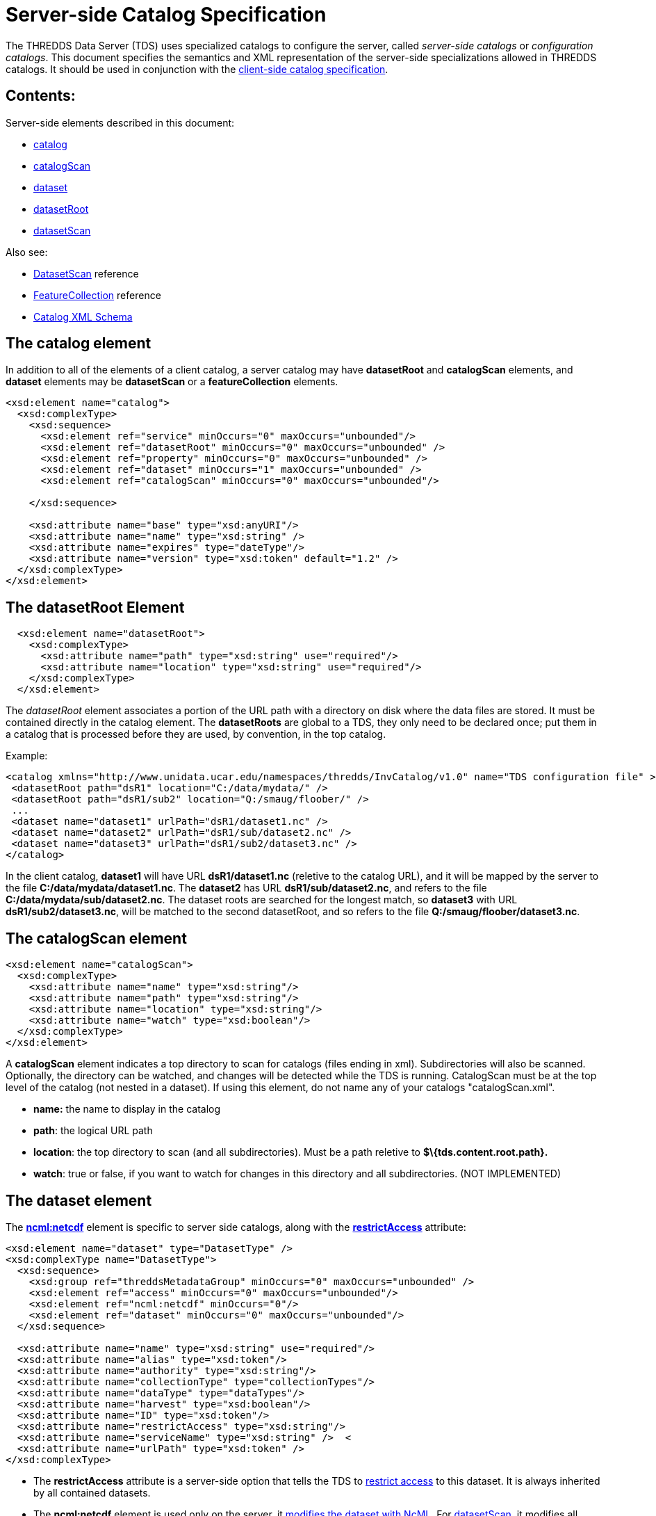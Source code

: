 :source-highlighter: coderay
[[threddsDocs]]

= Server-side Catalog Specification

The THREDDS Data Server (TDS) uses specialized catalogs to configure the
server, called _server-side catalogs_ or __configuration catalogs__.
This document specifies the semantics and XML representation of the
server-side specializations allowed in THREDDS catalogs. It should be
used in conjunction with the link:InvCatalogSpec.adoc[client-side
catalog specification].

== Contents:

Server-side elements described in this document:

* link:#catalog[catalog]
* link:#catalogScan[catalogScan]
* link:#dataset[dataset]
* link:#datasetRoot[datasetRoot]
* link:#datasetScan[datasetScan]

Also see:

* <<../reference/DatasetScan.adoc,DatasetScan>> reference
* <<../reference/collections/FeatureCollections.adoc,FeatureCollection>> reference
* http://www.unidata.ucar.edu/schemas/thredds/InvCatalog.1.2.xsd[Catalog XML Schema] +

[[catalog]]
== The catalog element

In addition to all of the elements of a client catalog, a server catalog
may have *datasetRoot* and *catalogScan* elements, and *dataset*
elements may be *datasetScan* or a *featureCollection* elements. 

[source,xml]
---------------------------------------------------------------------------
<xsd:element name="catalog">
  <xsd:complexType>
    <xsd:sequence>
      <xsd:element ref="service" minOccurs="0" maxOccurs="unbounded"/>
      <xsd:element ref="datasetRoot" minOccurs="0" maxOccurs="unbounded" />
      <xsd:element ref="property" minOccurs="0" maxOccurs="unbounded" />
      <xsd:element ref="dataset" minOccurs="1" maxOccurs="unbounded" />
      <xsd:element ref="catalogScan" minOccurs="0" maxOccurs="unbounded"/>

    </xsd:sequence>

    <xsd:attribute name="base" type="xsd:anyURI"/>
    <xsd:attribute name="name" type="xsd:string" />
    <xsd:attribute name="expires" type="dateType"/>
    <xsd:attribute name="version" type="xsd:token" default="1.2" />
  </xsd:complexType>
</xsd:element>
---------------------------------------------------------------------------

[[datasetRoot]]
== The datasetRoot Element

[source,xml]
-----------------------------------------------------------------------
  <xsd:element name="datasetRoot">
    <xsd:complexType>
      <xsd:attribute name="path" type="xsd:string" use="required"/>
      <xsd:attribute name="location" type="xsd:string" use="required"/>
    </xsd:complexType>
  </xsd:element>
-----------------------------------------------------------------------

The _datasetRoot_ element associates a portion of the URL path with a
directory on disk where the data files are stored. It must be contained
directly in the catalog element. The *datasetRoots* are global to a TDS,
they only need to be declared once; put them in a catalog that is
processed before they are used, by convention, in the top catalog. +

Example:

[source,xml]
---------------------------------------------------------------------------------------------------------------
<catalog xmlns="http://www.unidata.ucar.edu/namespaces/thredds/InvCatalog/v1.0" name="TDS configuration file" >
 <datasetRoot path="dsR1" location="C:/data/mydata/" />
 <datasetRoot path="dsR1/sub2" location="Q:/smaug/floober/" />
 ...
 <dataset name="dataset1" urlPath="dsR1/dataset1.nc" />
 <dataset name="dataset2" urlPath="dsR1/sub/dataset2.nc" />
 <dataset name="dataset3" urlPath="dsR1/sub2/dataset3.nc" />
</catalog>
---------------------------------------------------------------------------------------------------------------

In the client catalog, *dataset1* will have URL *dsR1/dataset1.nc*
(reletive to the catalog URL), and it will be mapped by the server to
the file **C:/data/mydata/dataset1.nc**. The *dataset2* has URL
**dsR1/sub/dataset2.nc**, and refers to the file
**C:/data/mydata/sub/dataset2.nc**. The dataset roots are searched for
the longest match, so *dataset3* with URL **dsR1/sub2/dataset3.nc**,
will be matched to the second datasetRoot, and so refers to the file
**Q:/smaug/floober/dataset3.nc**.

[[catalogScan]]
== The catalogScan element

[source,xml]
------------------------------------------------------
<xsd:element name="catalogScan">
  <xsd:complexType>
    <xsd:attribute name="name" type="xsd:string"/>
    <xsd:attribute name="path" type="xsd:string"/>
    <xsd:attribute name="location" type="xsd:string"/>
    <xsd:attribute name="watch" type="xsd:boolean"/>
  </xsd:complexType>
</xsd:element>
------------------------------------------------------

A *catalogScan* element indicates a top directory to scan for catalogs
(files ending in xml). Subdirectories will also be scanned. Optionally,
the directory can be watched, and changes will be detected while the TDS
is running. CatalogScan must be at the top level of the catalog (not
nested in a dataset). If using this element, do not name any of your
catalogs "catalogScan.xml".

* *name:* the name to display in the catalog
* **path**: the logical URL path
* **location**: the top directory to scan (and all subdirectories). Must
be a path reletive to *$\{tds.content.root.path}.*
* **watch**: true or false, if you want to watch for changes in this
directory and all subdirectories. (NOT IMPLEMENTED)

[[dataset]]
== The dataset element

The *link:../tutorial/NcML.htm[ncml:netcdf]* element is specific to server side catalogs, along with the
*<<../reference/RestrictedAccess.adoc,restrictAccess>>* attribute:

[source,xml]
--------------------------------------------------------------------------------
<xsd:element name="dataset" type="DatasetType" />
<xsd:complexType name="DatasetType">
  <xsd:sequence>
    <xsd:group ref="threddsMetadataGroup" minOccurs="0" maxOccurs="unbounded" />
    <xsd:element ref="access" minOccurs="0" maxOccurs="unbounded"/>
    <xsd:element ref="ncml:netcdf" minOccurs="0"/>
    <xsd:element ref="dataset" minOccurs="0" maxOccurs="unbounded"/>
  </xsd:sequence>

  <xsd:attribute name="name" type="xsd:string" use="required"/>
  <xsd:attribute name="alias" type="xsd:token"/>
  <xsd:attribute name="authority" type="xsd:string"/>
  <xsd:attribute name="collectionType" type="collectionTypes"/>
  <xsd:attribute name="dataType" type="dataTypes"/>
  <xsd:attribute name="harvest" type="xsd:boolean"/>
  <xsd:attribute name="ID" type="xsd:token"/>
  <xsd:attribute name="restrictAccess" type="xsd:string"/>
  <xsd:attribute name="serviceName" type="xsd:string" />  <
  <xsd:attribute name="urlPath" type="xsd:token" />
</xsd:complexType>
--------------------------------------------------------------------------------

* The *restrictAccess* attribute is a server-side option that tells the
TDS to <<../reference/RestrictedAccess.adoc,restrict access>> to this
dataset. It is always inherited by all contained datasets.
* The *ncml:netcdf* element is used only on the server, it
link:../tutorial/NcML.htm[modifies the dataset with NcML]. For
link:#datasetScan[datasetScan], it modifies all contained datasets.

[[datasetScan]]
== __The datasetScan__ Element

A _datasetScan_ can be used wherever a dataset element is allowed.

[source,xml]
------------------------------------------------------------------------------------------------------------------
<xsd:element name="datasetScan" substitutionGroup="dataset">
  <xsd:complexType>
    <xsd:complexContent>
      <xsd:extension base="DatasetType">
        <xsd:sequence>
          <xsd:element ref="filter" minOccurs="0" maxOccurs="1"/>
          <xsd:element ref="namer" minOccurs="0" maxOccurs="1"/>
          <xsd:element ref="sort" minOccurs="0" maxOccurs="1"/>              <!-- use filesSort -->
          <xsd:element name="addLatest" type="addLatestType" minOccurs="0"/>
          <xsd:element ref="addProxies" minOccurs="0" maxOccurs="1"/>         <!-- use addLatest -->
          <xsd:element ref="addTimeCoverage" minOccurs="0" maxOccurs="1"/>
        </xsd:sequence>

        <xsd:attribute name="path" type="xsd:string" use="required"/>
        <xsd:attribute name="location" type="xsd:string"/>
        <xsd:attribute name="addLatest" type="xsd:boolean"/>
      </xsd:extension>
    </xsd:complexContent>
  </xsd:complexType>
</xsd:element>
------------------------------------------------------------------------------------------------------------------

The _datasetScan_ element generates nested THREDDS catalogs by scanning
the directory named in the _location_ attribute, and creating a
_dataset_ for each file found, and a _catalogRef_ for each subdirectory.
The location must be an absolute path.
The _path_ attribute is used to create the URL for these files and catalogs.
The path must be globally unique over all paths for the TDS.
Do not put leading or trailing slashes on the path.
The *_addLatest_* attribute adds a _latest resolver service_ to the datasetScan.

A _datasetScan_ element is in the dataset substitutionGroup, so it can
be used wherever a _<<InvCatalogSpec.adoc#dataset,dataset>>_ element
can be used. It is an extension of a DatasetType, so any of dataset’s
nested elements and attributes can be used in it. This allows you to add
enhanced metadata to a datasetScan. However you should not add nested
datasets, as these will be ignored.

Each generated catalog will include all datasets at the requested level
of the given dataset collection location. Each collection (directory)
dataset will be included as a _catalogRef_ element and each atomic
(file) dataset will be included as a _dataset_ element. The name of the
resulting _dataset_ or _catalogRef_ will be the name of the
corresponding dataset. Any inherited metadata from the datasetScan will
be added to all nested datasets. +

Here is a very simple example:

[source,xml]
-----------------------------------------------------------------------
<datasetScan name="GRIB2 Data" path="grib2" location="C:/data/grib2/" >
  <dataFormat>GRIB-2</dataFormat>
</datasetScan >
-----------------------------------------------------------------------

The client view of the given datasetScan element would look like: +

[source,xml]
-----------------------------------------------------------------------------------------------
<catalogRef name="" xlink:href="/thredds/catalog/grib2/catalog.xml" xlink:title="GRIB2 Data" />
-----------------------------------------------------------------------------------------------

If the _C:/data/grib2/_ directory contained three files (`data1.wmo`,
`data2.wmo`, and `readme.txt`) and one directory (`test`), the catalog
at the URL given in the above xlink:href attribute would look something
like: +

[source,xml]
----------------------------------------------------------------------------------------------------
<catalog xmlns="http://www.unidata.ucar.edu/namespaces/thredds/InvCatalog/v1.0" name="WMO catalogs">
  <service name="myserv" ... />
  <dataset name="GRIB2 Data">
    <metadata inherited="true">
      <serviceName>myserv</serviceName>
    </metadata>
    <dataset name="data1.wmo" urlPath="grib2/data1.wmo" />
    <dataset name="data2.wmo" urlPath="grib2/data2.wmo" />
    <dataset name="readme.txt" urlPath="grib2/readme.txt" />
    <catalogRef xlink:title="test" xlink:href="test/catalog.xml" name="" />
  </dataset>
</catalog>
----------------------------------------------------------------------------------------------------

[[filter]]
== filter Element +

[source,xml]
-----------------------------------------------------------------------------
<xsd:element name="filter">
  <xsd:complexType>
    <xsd:choice>
      <xsd:sequence minOccurs="0" maxOccurs="unbounded">
        <xsd:element name="include" type="FilterSelectorType" minOccurs="0"/>
        <xsd:element name="exclude" type="FilterSelectorType" minOccurs="0"/>
      </xsd:sequence>
    </xsd:choice>
  </xsd:complexType>
</xsd:element>

<xsd:complexType name="FilterSelectorType">
  <xsd:attribute name="regExp" type="xsd:string"/>
  <xsd:attribute name="wildcard" type="xsd:string"/>
  <xsd:attribute name="atomic" type="xsd:boolean"/>
  <xsd:attribute name="collection" type="xsd:boolean"/>
</xsd:complexType>
-----------------------------------------------------------------------------

The _filter_ element allows users to specify which datasets are to be
included in the generated catalogs. A filter element can contain any
number of _include_ and _exclude_ elements. Each _include_ or _exclude_
element may contain either a _wildcard_ or a _regExp_ attribute. If the
given wildcard pattern or http://www.regular-expressions.info/[regular
expression] matches a dataset name, that dataset is included or excluded
as specified. By default, includes and excludes apply only to atomic
datasets (regular files). You can specify that they apply to atomic
and/or collection datasets (directories) by using the _atomic_ and
_collection_ attributes. +

Expanding on the above example:

[source,xml]
-----------------------------------------------------------------------
<datasetScan name="GRIB2 Data" path="grib2" location="C:/data/grib2/" >
  <dataFormat>GRIB-2</dataFormat>
  <filter>
    <include wildcard="*.wmo" />
  </filter>
</datasetScan >
-----------------------------------------------------------------------

results in: +

[source,xml]
--------------------------------------------------------------------------------
<catalog xmlns="http://www.unidata.ucar.edu/namespaces/thredds/InvCatalog/v1.0">
  <service name="myserv" ... />
  <dataset name="GRIB2 Data">
    <metadata inherited="true"><serviceName>myserv</serviceName></metadata>
    <dataset name="data1.wmo" urlPath="data1.wmo" />
    <dataset name="data2.wmo" urlPath="data2.wmo" />
  </dataset>
</catalog>
--------------------------------------------------------------------------------

When there are one or more *include* filters, datasets must pass at
least one of them. When there are one or more *exclude* filters,
datasets must pass all of them. The logic can be summarized as

------------------------------------------------------------------------------------------
dataset is included if (include1 OR include2 OR ...) AND (!exclude1 AND !exclude2 AND ...)
------------------------------------------------------------------------------------------

More examples are available in the
link:../reference/DatasetScan.adoc#Including_Only_the_Desired_Files[TDS
datasetsScan documentation]. +

[[namer]]
== namer Element +

[source,xml]
-----------------------------------------------------------------
<xsd:element name="namer">
  <xsd:complexType>
    <xsd:choice maxOccurs="unbounded">
      <xsd:element name="regExpOnName" type="NamerSelectorType"/>
      <xsd:element name="regExpOnPath" type="NamerSelectorType"/>
    </xsd:choice>
  </xsd:complexType>
</xsd:element>
-----------------------------------------------------------------

[source,xml]
---------------------------------------------------------
<xsd:complexType name="NamerSelectorType">
  <xsd:attribute name="regExp" type="xsd:string"/>
  <xsd:attribute name="replaceString" type="xsd:string"/>
</xsd:complexType>
---------------------------------------------------------

The _namer_ element specifies one or more ways of creating names for the
files in the scan. If multiple renamers are specified, the first one
that matches the filename is used.

Currently, two types of renaming are available. Both methods use
http://www.regular-expressions.info/[regular expression] matching and
http://java.sun.com/j2se/1.4.2/docs/api/java/util/regex/Pattern.html#cg[capturing
group] replacement to determine the new name. The first type, specified
by the _regExpOnName_ element, does regular expression matching on the
dataset name. The second type, specified by the _regExpOnPath_ element,
does regular expression matching on the entire dataset path. In either
type, the _regExp_ attribute contains the regular expression used in
matching on the name or path and the _replaceString_ attribute contains
the replacement string on which capturing group replacement is
performed. +

A capturing group is a part of a regular expression enclosed in
parenthesis. When a regular expression with a capturing group is applied
to a string, the substring that matches the capturing group is saved for
later use. The captured strings can then be substituted into another
string in place of capturing group references,"$n", where "n" is an
integer indicating a particular capturing group. (The capturing groups
are numbered according to the order in which they appear in the match
string.) For example, the regular expression

   Hi (.*), how are (.*)?

when applied to the string "Hi Fred, how are you?" would capture the
strings "Fred" and "you". Following that with a capturing group
replacement in the string "$2 are $1." would result in the string
"you are Fred."

Here’s an example namer:

-----------------------------------------------------------------------------
<namer>
  <regExpOnName regExp="([0-9]{4})([0-9]{2})([0-9]{2})_([0-9]{2})([0-9]{2})"
                replaceString="NCEP GFS 191km Alaska $1-$2-$3 $4:$5:00 GMT"/>
</namer
-----------------------------------------------------------------------------

the regular expression has five capturing groups

1.  The first capturing group, "([0-9]\{4})",  captures four digits, in this case the year. +
2.  The second capturing group, "([0-9]\{2})", captures two digits, in this case the month. +
3.  The third capturing group, "([0-9]\{2})", captures two digits, in this case the day of the month. +
4.  The fourth capturing group, "([0-9]\{2})", captures two digits, in this case the hour of the day.
5.  The fifth capturing group, "([0-9]\{2})", captures two digits, in this case the minutes of the hour.

When applied to the dataset name
"GFS_Alaska_191km_20051011_0000.grib1",  the strings "2005", "10",
"11", "00", and "00" are captured. After replacing the capturing
group references in the replaceString attribute value, we get the name
"NCEP GFS 191km Alaska 2005-10-11 00:00:00 GMT". So, when cataloged,
this dataset would end up like this (note that only the name is
affected, not the urlPath or ID) : +

[source,xml]
-----------------------------------------------------------------------------------
<dataset name="NCEP GFS 191km Alaska 2005-10-11 00:00:00 GMT"
        ID="models/NCEP/GFS/Alaska_191km/GFS_Alaska_191km_20051011_0000.grib1"
      urlPath="models/NCEP/GFS/Alaska_191km/GFS_Alaska_191km_20051011_0000.grib1"/>
-----------------------------------------------------------------------------------

[[sort]]
== sort Element +

[source,xml]
---------------------------------------------------------------
<xsd:element name="sort">
  <xsd:complexType>
    <xsd:choice>
      <xsd:element name="lexigraphicByName">
        <xsd:complexType>
          <xsd:attribute name="increasing" type="xsd:boolean"/>
        </xsd:complexType>
      </xsd:element>
    </xsd:choice>
  </xsd:complexType>
</xsd:element>
---------------------------------------------------------------

By default, datasets at each collection level are listed in ascending
order by filename. To do a reverse sort:

[source,xml]
--------------------------------------------
<datasetScan>
  <sort>
    <lexigraphicByName increasing="false" />
  </sort>
</datasetScan>
--------------------------------------------

[[addLatest]]
== addLatest Element +

[source,xml]
------------------------------------------------------------------------------
<xsd:complexType name="addLatestType">
  <xsd:attribute name="name" type="xsd:string"/>
  <xsd:attribute name="top" type="xsd:boolean"/>
  <xsd:attribute name="serviceName" type="xsd:string"/>
  <xsd:attribute name="lastModifiedLimit" type="xsd:float"/>  <!-- minutes -->
</xsd:complexType>
------------------------------------------------------------------------------

This adds a latest proxy dataset (name is lexigraphically greatest in
the scan). The _name_ attribute will set the name of the proxy dataset,
and the _top_ attribute indicates if the proxy dataset should appear at
the top or bottom of the list of dataset in this collection. Default
behavior in the TDS if any these attributes are missing is to name the
dataset "latest.xml", and place the dataset at the top of the
collection. If _lastModifedLimit_ attribute is set, the TDS will exclude
any dataset that was last modified within the number of minutes
specified by the _lastModifedLimit_ attribute. +

An example is available in the
link:../reference/DatasetScan.adoc#Adding_Proxy_Datasets[TDS
datasetsScan documentation].

[[addProxies]]
== addProxies Element

For backwards compatibility, addProxies can still be used, with the same
functionality as addLatest:

[source,xml]
---------------------------------------------------------------
<!-- legacy -->
<xsd:element name="addProxies">
  <xsd:complexType>
    <xsd:choice minOccurs="0" maxOccurs="unbounded">
      <xsd:element name="simpleLatest" type="addLatestType"/>
      <xsd:element name="latestComplete" type="addLatestType"/>
    </xsd:choice>
  </xsd:complexType>
</xsd:element>
---------------------------------------------------------------

[[addTimeCoverage]]
== addTimeCoverage Element +

[source,xml]
----------------------------------------------------------------------------
  <xsd:element name="addTimeCoverage">
    <xsd:complexType>
      <xsd:attribute name="datasetNameMatchPattern" type="xsd:string"/>
      <xsd:attribute name="datasetPathMatchPattern" type="xsd:string"/>
      <xsd:attribute name="startTimeSubstitutionPattern" type="xsd:string"/>
      <xsd:attribute name="duration" type="xsd:string"/>
    </xsd:complexType>
  </xsd:element>
----------------------------------------------------------------------------

The _addTimeCoverage_ element indicatest that a THREDDS _timeCoverage_
element should be added to each atomic dataset cataloged by the
containing _datasetScan_ element and describes how to determine the time
coverage for each datasets in the collection. +

Currently, the _addTimeCoverage_ element can only describe one method
for determining the time coverage of a dataset. The 
_datasetNameMatchPattern_ attribute is used in a regular expression
match on the dataset name. If the match succeeds, a capturing group
replacement is performed on the _startTimeSubstitutionPattern_ attribute
and the result is the start time string (see the _namer_ element
description, link:#namer_Element[above], for more on regular expressions
and capturing groups). The time coverage duration is given by the
_duration_ attribute.

The datasetPathMatchPattern attribute was added (2009-06-05, TDS 4.0) to
allow matching on the entire dataset path instead of just the dataset
name. The two match pattern attributes should not be used together; if
they are both given the datasetNameMatchPattern will be used. +

Example: +

[source,xml]
---------------------------------------------------------------------------------------------------
  <datasetScan name="My Data" path="myData" location="c:/my/data/">
    <serviceName>myserver</serviceName>
    <addTimeCoverage datasetNameMatchPattern="([0-9]{4})([0-9]{2})([0-9]{2})([0-9]{2})_gfs_211.nc$"
                     startTimeSubstitutionPattern="$1-$2-$3T$4:00:00"
                     duration="60 hours" />
  </datasetScan>
---------------------------------------------------------------------------------------------------

for the dataset named "2005071812_gfs_211.nc", results in the
following timeCoverage element: +

[source,xml]
--------------------------------------
  <timeCoverage>
    <start>2005-07-18T12:00:00</start>
    <duration>60 hours</duration>
  </timeCoverage>
--------------------------------------

[[Index]]
== Index +

* link:#addLatest[addLatest]
* link:#addProxies[addProxies]
* link:#addTimeCoverage[addTimeCoverage]
* link:#datasetScan[datasetScan]: creates nested catalogs by scanning directories.
* link:#datasetRoot[datasetRoot]: associates a local disk directory with a URL path +
* link:#filter[filter]
* link:#namer[namer]
* link:#sort[sort]

